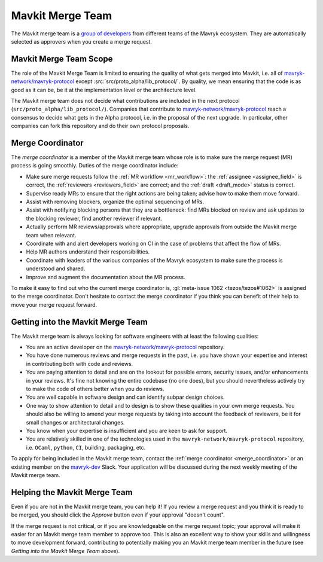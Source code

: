 Mavkit Merge Team
=================

The Mavkit merge team is a `group of developers
<https://gitlab.com/groups/tezos/-/group_members>`_
from different teams of the
Mavryk ecosystem.
They are automatically selected as approvers when you create a merge
request.

Mavkit Merge Team Scope
-----------------------

The role of the Mavkit Merge Team is limited to ensuring the quality
of what gets merged into Mavkit, i.e. all of `mavryk-network/mavryk-protocol
<https://gitlab.com/mavryk-network/mavryk-protocol>`_ except :src:`src/proto_alpha/lib_protocol/`.
By quality, we mean ensuring that the code is as good as it can be, be it
at the implementation level or the architecture level.

The Mavkit merge team does not decide what contributions are included in
the next protocol (``src/proto_alpha/lib_protocol/``). Companies that contribute to
`mavryk-network/mavryk-protocol <https://gitlab.com/mavryk-network/mavryk-protocol>`_
reach a consensus to decide what gets in the Alpha protocol,
i.e. in the proposal of the next upgrade. In particular, other companies
can fork this repository and do their own protocol proposals.

.. _merge_coordinator:

Merge Coordinator
-----------------

The *merge coordinator* is a member of the Mavkit merge team whose role
is to make sure the merge request (MR) process is going smoothly. Duties
of the merge coordinator include:

* Make sure merge requests follow the :ref:`MR workflow <mr_workflow>`:
  the :ref:`assignee <assignee_field>` is correct, the :ref:`reviewers <reviewers_field>`
  are correct; and the :ref:`draft <draft_mode>` status is correct.
* Supervise ready MRs to ensure that the right actions are being taken;
  advise how to make them move forward.
* Assist with removing blockers, organize the optimal sequencing of MRs.
* Assist with notifying blocking persons that they are a bottleneck:
  find MRs blocked on review and ask updates to the blocking reviewer,
  find another reviewer if relevant.
* Actually perform MR reviews/approvals where appropriate, upgrade
  approvals from outside the Mavkit merge team when relevant.
* Coordinate with and alert developers working on CI in the case of problems
  that affect the flow of MRs.
* Help MR authors understand their responsibilities.
* Coordinate with leaders of the various companies of the Mavryk ecosystem to
  make sure the process is understood and shared.
* Improve and augment the documentation about the MR process.

To make it easy to find out who the current merge coordinator is,
:gl:`meta-issue 1062 <tezos/tezos#1062>` is assigned to the merge coordinator.
Don't hesitate to contact the merge coordinator if you think you can
benefit of their help to move your merge request forward.

Getting into the Mavkit Merge Team
----------------------------------

The Mavkit merge team is always looking for software engineers with at least the following qualities:

- You are an active developer on the `mavryk-network/mavryk-protocol
  <https://gitlab.com/mavryk-network/mavryk-protocol>`_ repository.
- You have done numerous reviews and merge requests in the past, i.e. you have
  shown your expertise and interest in contributing both with code and reviews.
- You are paying attention to detail and are on the lookout for possible
  errors, security issues, and/or enhancements in your reviews. It's fine not knowing
  the entire codebase (no one does), but you should nevertheless
  actively try to make the code of others better when you do reviews.
- You are well capable in software design and can identify subpar design choices.
- One way to show attention to detail and to design is to show these
  qualities in your own merge requests. You should also be willing to amend your merge
  requests by taking into account the feedback of reviewers, be it
  for small changes or architectural changes.
- You know when your expertise is insufficient and you are keen to
  ask for support.
- You are relatively skilled in one of the technologies used in the ``mavryk-network/mavryk-protocol``
  repository, i.e. ``OCaml``, ``python``, ``CI``, building, packaging, etc.

To apply for being included in the Mavkit merge team, contact the :ref:`merge coordinator <merge_coordinator>` or
an existing member on the `mavryk-dev <https://tezos-dev.slack.com/>`_ Slack. Your application
will be discussed during the next weekly meeting of the Mavkit merge team.

Helping the Mavkit Merge Team
-----------------------------

Even if you are not in the Mavkit merge team, you can help it! If you review a merge
request and you think it is ready to be merged, you should click the *Approve* button
even if your approval "doesn't count".

If the merge request is not critical,
or if you are knowledgeable on the merge request topic; your approval
will make it easier for an Mavkit merge team member to approve too.
This is also an excellent way to show your skills and willingness to move development
forward, contributing to potentially making you an Mavkit merge team member in the future
(see *Getting into the Mavkit Merge Team* above).
